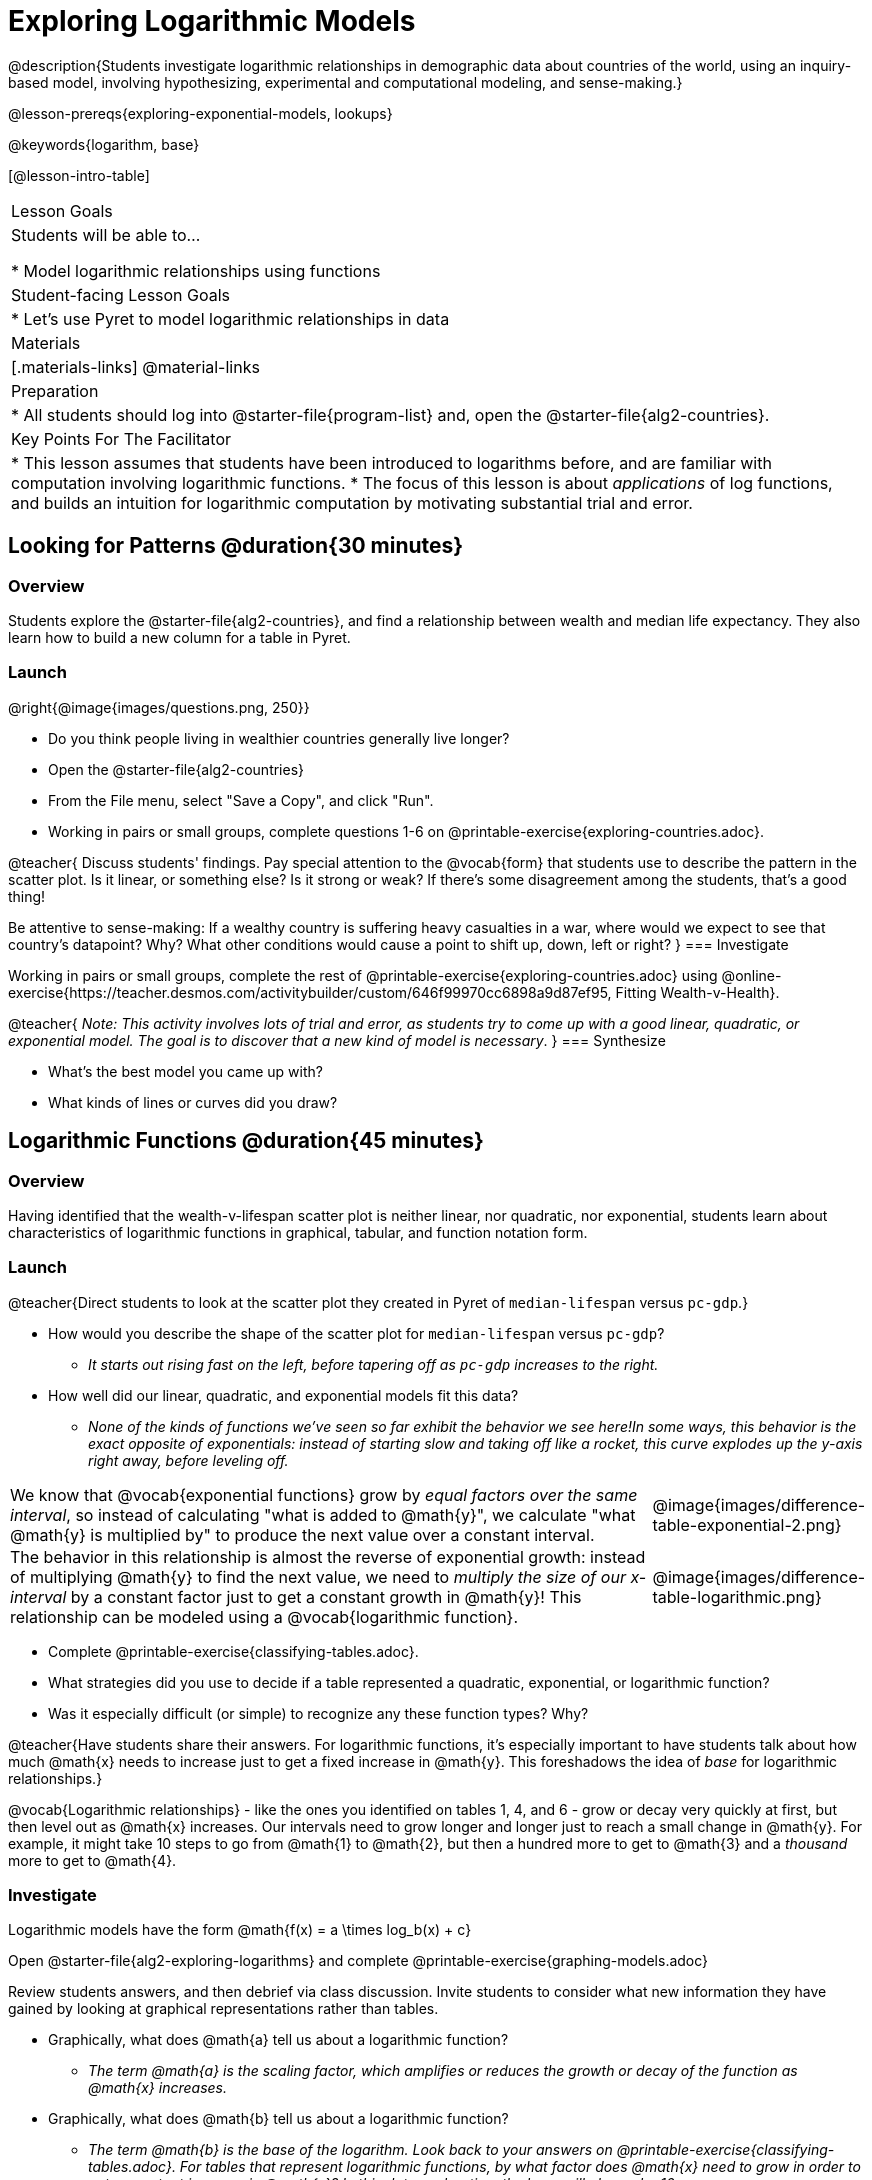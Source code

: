 [.beta]
= Exploring Logarithmic Models

@description{Students investigate logarithmic relationships in demographic data about countries of the world, using an inquiry-based model, involving hypothesizing, experimental and computational modeling, and sense-making.}

@lesson-prereqs{exploring-exponential-models, lookups}

@keywords{logarithm, base}

[@lesson-intro-table]
|===

| Lesson Goals
| Students will be able to...

* Model logarithmic relationships using functions

| Student-facing Lesson Goals
|

* Let's use Pyret to model logarithmic relationships in data


| Materials
|[.materials-links]
@material-links

| Preparation
|
* All students should log into @starter-file{program-list} and, open the @starter-file{alg2-countries}.

| Key Points For The Facilitator
|
* This lesson assumes that students have been introduced to logarithms before, and are familiar with computation involving logarithmic functions.
* The focus of this lesson is about _applications_ of log functions, and builds an intuition for logarithmic computation by motivating substantial trial and error.
|===

== Looking for Patterns  @duration{30 minutes}

=== Overview
Students explore the @starter-file{alg2-countries}, and find a relationship between wealth and median life expectancy. They also learn how to build a new column for a table in Pyret.

=== Launch

[.lesson-instruction]
--
@right{@image{images/questions.png, 250}}

- Do you think people living in wealthier countries generally live longer?
- Open the @starter-file{alg2-countries}
- From the File menu, select "Save a Copy", and click "Run".
- Working in pairs or small groups, complete questions 1-6 on @printable-exercise{exploring-countries.adoc}.
--

@teacher{
Discuss students' findings. Pay special attention to the @vocab{form} that students use to describe the pattern in the scatter plot. Is it linear, or something else? Is it strong or weak? If there's some disagreement among the students, that's a good thing!

Be attentive to sense-making: If a wealthy country is suffering heavy casualties in a war, where would we expect to see that country's datapoint? Why? What other conditions would cause a point to shift up, down, left or right?
}
=== Investigate

[.lesson-instruction]
--
Working in pairs or small groups, complete the rest of @printable-exercise{exploring-countries.adoc} using @online-exercise{https://teacher.desmos.com/activitybuilder/custom/646f99970cc6898a9d87ef95, Fitting Wealth-v-Health}.
--

@teacher{
_Note: This activity involves lots of trial and error, as students try to come up with a good linear, quadratic, or exponential model. The goal is to discover that a new kind of  model is necessary_.
}
=== Synthesize

- What's the best model you came up with?
- What kinds of lines or curves did you draw?

== Logarithmic Functions	@duration{45 minutes}

=== Overview
Having identified that the wealth-v-lifespan scatter plot is neither linear, nor quadratic, nor exponential, students learn about characteristics of logarithmic functions in graphical, tabular, and function notation form.

=== Launch

@teacher{Direct students to look at the scatter plot they created in Pyret of `median-lifespan` versus `pc-gdp`.}

[.lesson-instruction]
- How would you describe the shape of the scatter plot for `median-lifespan` versus `pc-gdp`?
** _It starts out rising fast on the left, before tapering off as `pc-gdp` increases to the right._
- How well did our linear, quadratic, and exponential models fit this data?
** _None of the kinds of functions we've seen so far exhibit the behavior we see here!In some ways, this behavior is the exact opposite of exponentials: instead of starting slow and taking off like a rocket, this curve explodes up the y-axis right away, before leveling off._

++++
<style>
.growth td { padding: 0; }
</style>
++++

[.growth, cols=".^15a,^.^5a", grid="none", frame="none", stripes="none"]
|===
| We know that @vocab{exponential functions} grow by _equal factors over the same interval_, so instead of calculating "what is added to @math{y}", we calculate "what @math{y} is multiplied by" to produce the next value over a constant interval.
| @image{images/difference-table-exponential-2.png}

| The behavior in this relationship is almost the reverse of exponential growth: instead of multiplying @math{y} to find the next value, we need to _multiply the size of our x-interval_ by a constant factor just to get a constant growth in @math{y}! This relationship can be modeled using a @vocab{logarithmic function}.
|@image{images/difference-table-logarithmic.png}
|===


[.lesson-instruction]
- Complete @printable-exercise{classifying-tables.adoc}.
- What strategies did you use to decide if a table represented a quadratic, exponential, or logarithmic function?
- Was it especially difficult (or simple) to recognize any these function types? Why?

@teacher{Have students share their answers. For logarithmic functions, it's especially important to have students talk about how much @math{x} needs to increase just to get a fixed increase in @math{y}. This foreshadows the idea of _base_ for logarithmic relationships.}

@vocab{Logarithmic relationships} - like the ones you identified on tables 1, 4, and 6 - grow or decay very quickly at first, but then level out as @math{x} increases. Our intervals need to grow longer and longer just to reach a small change in @math{y}. For example, it might take 10 steps to go from @math{1} to @math{2}, but then a hundred more to get to @math{3} and a _thousand_ more to get to @math{4}.

=== Investigate

Logarithmic models have the form @math{f(x) = a \times log_b(x) + c}

[.lesson-instruction]
Open @starter-file{alg2-exploring-logarithms} and complete @printable-exercise{graphing-models.adoc}

Review students answers, and then debrief via class discussion. Invite students to consider what new information they have gained by looking at graphical representations rather than tables.

[.lesson-instruction]
- Graphically, what does @math{a} tell us about a logarithmic function?
** _The term @math{a} is the scaling factor, which amplifies or reduces the growth or decay of the function as @math{x} increases._
- Graphically, what does @math{b} tell us about a logarithmic function?
** _The term @math{b} is the base of the logarithm. Look back to your answers on @printable-exercise{classifying-tables.adoc}. For tables that represent logarithmic functions, by what factor does @math{x} need to grow in order to get a constant increase in @math{y}? In this data exploration, the base will always be 10._
- Graphically, what does @math{c} tell us about a logarithmic function?
** _The term @math{c} is the vertical shift of the function, which moves the curve up or down (we've seen vertical shifts in other kinds of functions, described by other variables, including @math{k} and @math{b})._

Logarithmic models have a *vertical @vocab{asymptote}* where the function increases or decreases boundlessly. In this data exploration, the @vocab{asymptote} will always be located on the y-axis (@math{x = 0}).

[.lesson-instruction]
- We observed a logarithmic relationship between wealth and health in our Countries of the World dataset.
- There are lots of relationships like this, where the functions grows or decays very quickly, but then levels out.
- Can you think of any other real-world relationships that logarithmic functions might do a good job modeling?
** _Logarithms are primarily applied in science and technology. It may be a challenge for students to think of relevant examples. We've provided one for class discussion, below._

@right{@image{images/decibels-table.png, 350}}
We measure sound intensity on a logarithmic scale, which proceeds in multiples of 10. The table to the right gives some intensity levels in _watts per square meter_ and in _decibels_. Our ears can hear incredibly quiet sounds (like a pin dropping), but also process incredibly loud sounds (like a fog horn). A fire alarm, for example, is thousands of times louder than a dog barking, but it's difficult for our brains to process that much more "loudness". As a result, we also _perceive_ loudness on a logarithmic scale: for us to perceive a sound as being twice as loud as another, it actually has to be _a hundred times as loud_.

[.lesson-instruction]
- Turn to @printable-exercise{classifying-descriptions.adoc} and practice identifying whether the scenarios are best modeled by linear quadratic, exponential, or logarithmic functions.
- What clues did you use to help you identify which relationships were which?

@teacher{Have students share their answers. Be especially attentive to students who mis-label logarithmic relationships as "exponential" -- they're on to something! Logarithmic relationships are used to "linearize" exponential ones, which we will explore more deeply later in this lesson.}

=== Synthesize
- What _similarities_ do you see between exponential and logarithmic functions?
- What _differences_ do you see between exponential and logarithmic functions?

== Changing the Scale @duration{30 minutes}

=== Overview
Students discover that when a logarithmic relationship is graphed on an _exponential_ scale, the point cloud appears linear. When trying to use linear regression with those points, however, they are reminded that merely changing the scale of a graph does not actually change the data.

This section builds the foundation for _linearization_, transforming the points themselves, which students will do in the following section. (Note: this also opens the door for teaching inverse functions!)

=== Launch

Remember that logarithmic models have the form @math{f(x) = a \times log_b(x) + c}

To fit our logarithmic model, we need to find @math{a} and @math{c}, such that the model fits the data as closely as possible.

[.lesson-instruction]
- Complete the first section of @printable-exercise{transforming-axis.adoc}, using @online-exercise{https://www.desmos.com/calculator/cbtooos3of, Wealth-v-Health - Logarithmic}.
- What values did you come up with for @math{a} and @math{c} in your best-guess logarithmic model.
** _Crowdsource and record students' responses on the board._
- Were those values very similar or very different? What were the @math{R^2} values?

Trial-and-error only gets us so far, and it's not clear that we would ever stumble upon the optimal model. **We need something like Pyret's `lr-plot` function, which uses computational methods to find the best possible model.** Unfortunately, `lr-plot` only finds linear models. If only we could _transform_ this data to make it appear linear. Then we could use `lr-plot` to fit the optimal model, and then reverse the transformation to get the optimal logarithmic model!

=== Investigate
Imagine that the scatter plot is printed on a sheet of rubber, and can be stretched or squashed in any way we want. Data Scientists often use *transformations* to stretch their data into shapes that are easier to use, and then reverse the transformation when they are done.

[.lesson-instruction]
Complete the last section of @printable-exercise{transforming-axis.adoc}, using @online-exercise{https://www.desmos.com/calculator/cbtooos3of, Wealth-v-Health - Logarithmic}.


By __transforming the x-axis__ to grow exponentially, we are "squashing" the coordinate plane so that each interval on the x-axis represents 10x the growth in `pc-gdp` as the one before it. This balances  the logarithmic growth in `median-lifespan`, makes the curved relationship appear linear, and warps our logarithmic model so it looks like a straight line-of-best-fit.

@teacher{The following metaphor might help students make sense of this.}

[.lesson-instruction]
* A person running on a treadmill doesn't change location. Why not?
** _Their forward movement is balanced by the backwards movement of the treadmill._
* If they run faster and faster, what needs to happen to the treadmill to keep them in the same place?
** _The treadmill needs to go faster as well. As long as the treadmill speed increases at the same rate as the runner, they will balance one another's growth._
* How is the treadmill example comparable to what we've done with our x-axis transformation?


[.strategy-box, cols="1", grid="none", stripes="none"]
|===
|
@span{.title}{Going Deeper: Connecting to Inverse Functions}

While this metaphor doesn't cover inverses in any real depth, the treadmill analogy opens the door to discussing how one kind of change can "cancel out" or "undo" another. 

We are working to add additional lessons on inverse functions to our Algebra 2 materials, and hope to release them by fall 2024!
|===

=== Synthesize

- How does seeing the point cloud as linear help us think about logarithmic growth?
- Transforming the axes only makes things _look_ linear - the actual points haven't changed at all, and we still can't use linear regression to find the best logarithimic model... Can you think of a way we could we transform the _data_, instead of the axes?

== Transforming the Data @duration{45 minutes}

=== Overview

Having discovered that changing the scale of a graph does not allow them to use linear regression, students learn to transform the data into a linear shape, building a new column by applying a function to each row. This new data can be fit with a linear model. By applying the _inverse_ of this transformation to their linear model, they retrieve the logarithmic model.

=== Launch

We tried changing the scale on the x-axis from linear to logarithmic. Another strategy is to _transform the x-coordinates themselves_. Instead of plotting `pc-gdp` on a *logarithmic* x-axis, we could plot `log(gdp)` on a *linear* x-axis.

[.lesson-instruction]
- Complete @printable-exercise{transforming-data.adoc}, using @starter-file{alg2-wealth-transformed-desmos}.
- What values did you come up with for our coefficients @math{m} and @math{b} in your best-guess linear model.
** _Crowdsource and record students' responses on the board._
- Were those values very similar or very different?
- How close were the values from our best-guess logarithmic model?
** _Students should discover that the values match the coefficients of the logarithmic model as well._

Transforming the points instead of the axis has the same visual effect: the dots appear to fall in a straight line. But now we can plot them on a linear-scale axis, and use linear regression to find the best-possible model!

This transformation changed the _kind of growth_ from logarithmic to linear: the term went from @math{a \times log_{10}(x)} to @math{a \times x}. Instead increasing logarithmically by @math{a}, our new function increases _linearly_ by @math{a}.

=== Investigate

We transformed the `pc-gdp` column in three steps:

1. We defined a transformation function, @math{g(x)}, which produces the log of whatever it's given (the `pc-gdp` column).
2. We defined a new column to use as our x-values, populating it by applying the transformation to each of our original x-values.
3. We displayed these transformed datapoints as a scatterplot.

**It's easy to do the same thing in Pyret!**

[.lesson-instruction]
- Turn to @printable-exercise{logarithmic-models.adoc}.
- Complete Part 1, then pause for class discussion.

@teacher{Address any student questions about the Pyret function they've just discovered, `build-column.` Verify that studetns have recorded the slope and vertical shift for their regression line. Then, emphasize the key ideas below.}

- At each point in our linear model, @math{y} is the _predicted median lifespan_, and @math{x} is the _log of per-capita gdp_.

- We want @math{x} to represent the **original, un-transformed** value, simply using _per-capita gdp_ as-is...

- We've learned that:

** the *slope* in the transformed, linear model is the same as the *scaling factor* in the un-transformed logarithmic model

** the *vertical shift* in the transformed, linear model is the same as the *vertical shift* in the un-transformed logarithmic model

[.lesson-instruction]
Now complete Part 2 of @printable-exercise{logarithmic-models.adoc}.


@right{@image{images/lr-plot-transformed.png, 350}}
Just like in Desmos, transforming the `pc-gdp` column with a log function produces a scatter plot showing a linear pattern in the data! Pyret's `lr-plot` tool computes the best possible linear model for our transformed data, determining it to have a slope of `11.9011` and a y-intercept of `24.2636`. Our @math{R^2} has jumped to 0.66311, showing a vastly better correlation than before.

@clear

With the transformation applied, our linear model (in both function and Pyret notation) is:

[.indentedpara]
--
@math{f(x) = 11.9011x + 24.2636}

@show{(code '(define (f x) (+ (* 11.9011 x) 24.2636)))}
--

From @printable-exercise{transforming-data.adoc}, we know that the coefficients used in the transformed, linear model are the same ones used in the logarithmic, un-transformed model:

[.indentedpara]
--
@math{h(x) = 11.9011 \times log_{10}(x) + 24.2636}

@show{(code '(define (h x) (+ (* 11.9011 (log x)) 24.2636)))}
--

The resulting logarithmic model can be fit to our original scatter plot, showing a much better fit than our 2-point-derived estimates.

=== Synthesize

- Why is the @math{R^2} value for our logarithmic model the same as the value for our linear model after transforming?
- Why were our coefficients for linear and logarithmic models the same, even though they were for different terms?
- How do you interpret this model?
- Why do you think the relationship between wealth is logarithmic?
- Are there other relationships you can think of, which might be logarithmic?

@comment{
== Additional Exercises

- @opt-printable-exercise{grading-models.adoc}
}

[.strategy-box, cols="1", grid="none", stripes="none"]
|===

|
@span{.title}{Coming Soon!}

We are working on collecting more datasets that can be modeled with logarithmic functions so that we can offer students more practice with using linear regression to build logarithmic models.
|===
